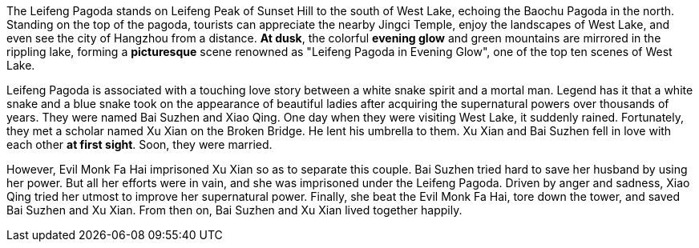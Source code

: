 The Leifeng Pagoda stands on Leifeng Peak of Sunset Hill to the south of West Lake, echoing the Baochu Pagoda in the north. Standing on the top of the pagoda, tourists can appreciate the nearby Jingci Temple, enjoy the landscapes of West Lake, and even see the city of Hangzhou from a distance. *At dusk*, the colorful *evening glow* and green mountains are mirrored in the rippling lake, forming a *picturesque* scene renowned as "Leifeng Pagoda in Evening Glow", one of the top ten scenes of West Lake.


Leifeng Pagoda is associated with a touching love story between a white snake spirit and a mortal man. Legend has it that a white snake and a blue snake took on the appearance of beautiful ladies after acquiring the supernatural powers over thousands of years. They were named Bai Suzhen and Xiao Qing. One day when they were visiting West Lake, it suddenly rained. Fortunately, they met a scholar named Xu Xian on the Broken Bridge. He lent his umbrella to them. Xu Xian and Bai Suzhen fell in love with each other *at first sight*. Soon, they were married.  

However, Evil Monk Fa Hai imprisoned Xu Xian so as to separate this couple. Bai Suzhen tried hard to save her husband by using her power. But all her efforts were in vain, and she was imprisoned under the Leifeng Pagoda. Driven by anger and sadness, Xiao Qing tried her utmost to improve her supernatural power. Finally, she beat the Evil Monk Fa Hai, tore down the tower, and saved Bai Suzhen and Xu Xian. From then on, Bai Suzhen and Xu Xian lived together happily. 